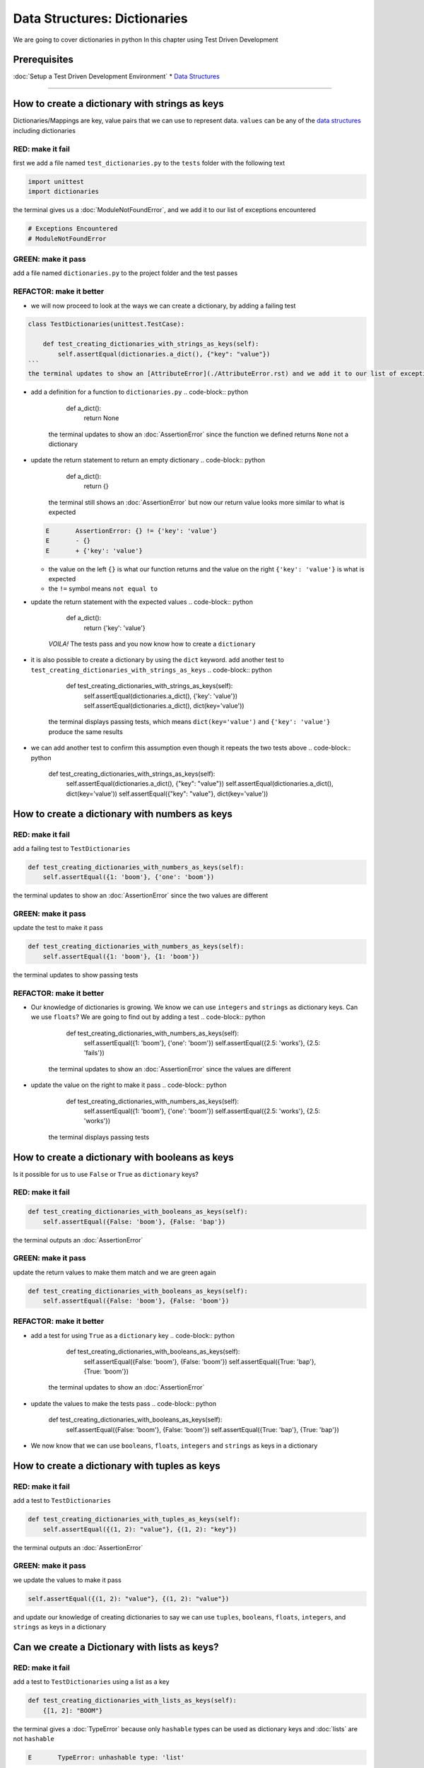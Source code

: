 Data Structures: Dictionaries
=============================

We are going to cover dictionaries in python In this chapter using Test Driven Development

Prerequisites
-------------


:doc:`Setup a Test Driven Development Environment`
* `Data Structures <./DATA_STRUCTURES.rst>`_

----

How to create a dictionary with strings as keys
----------------------------------------

Dictionaries/Mappings are key, value pairs that we can use to represent data. ``values`` can be any of the `data structures <./DATA_STRUCTURES.rst>`_ including dictionaries

RED: make it fail
^^^^^^^^^^^^^^^^^

first we add a file named ``test_dictionaries.py`` to the ``tests`` folder with the following text

.. code-block:: python

   import unittest
   import dictionaries

the terminal gives us a :doc:`ModuleNotFoundError`\ , and we add it to our list of exceptions encountered

.. code-block:: python

   # Exceptions Encountered
   # ModuleNotFoundError

GREEN: make it pass
^^^^^^^^^^^^^^^^^^^

add a file named ``dictionaries.py`` to the project folder and the test passes

REFACTOR: make it better
^^^^^^^^^^^^^^^^^^^^^^^^


* we will now proceed to look at the ways we can create a dictionary, by adding a failing test

.. code-block:: python

.. code-block::

   class TestDictionaries(unittest.TestCase):

       def test_creating_dictionaries_with_strings_as_keys(self):
           self.assertEqual(dictionaries.a_dict(), {"key": "value"})
   ```
   the terminal updates to show an [AttributeError](./AttributeError.rst) and we add it to our list of exceptions encountered

.. code-block:: python
   # Exceptions Encountered
   # ModuleNotFoundError
   # AttributeError
   ```


* add a definition for a function to ``dictionaries.py``
  .. code-block:: python

       def a_dict():
           return None
    the terminal updates to show an :doc:`AssertionError` since the function we defined returns ``None`` not a dictionary
* update the return statement to return an empty dictionary
  .. code-block:: python

       def a_dict():
           return {}
    the terminal still shows an :doc:`AssertionError` but now our return value looks more similar to what is expected
  .. code-block:: python

       E       AssertionError: {} != {'key': 'value'}
       E       - {}
       E       + {'key': 'value'}


  * the value on the left ``{}`` is what our function returns and the value on the right ``{'key': 'value'}`` is what is expected
  * the ``!=`` symbol means ``not equal to``

* update the return statement with the expected values
  .. code-block:: python

       def a_dict():
           return {'key': 'value'}
    *VOILA!* The tests pass and you now know how to create a ``dictionary``
* it is also possible to create a dictionary by using the ``dict`` keyword. add another test to ``test_creating_dictionaries_with_strings_as_keys``
  .. code-block:: python

       def test_creating_dictionaries_with_strings_as_keys(self):
           self.assertEqual(dictionaries.a_dict(), {'key': 'value'})
           self.assertEqual(dictionaries.a_dict(), dict(key='value'))
    the terminal displays passing tests, which means ``dict(key='value')`` and ``{'key': 'value'}`` produce the same results
* we can add another test to confirm this assumption even though it repeats the two tests above
  .. code-block:: python

       def test_creating_dictionaries_with_strings_as_keys(self):
           self.assertEqual(dictionaries.a_dict(), {"key": "value"})
           self.assertEqual(dictionaries.a_dict(), dict(key='value'))
           self.assertEqual({"key": "value"}, dict(key='value'))

How to create a dictionary with numbers as keys
----------------------------------------

RED: make it fail
^^^^^^^^^^^^^^^^^

add a failing test to ``TestDictionaries``

.. code-block:: python

       def test_creating_dictionaries_with_numbers_as_keys(self):
           self.assertEqual({1: 'boom'}, {'one': 'boom'})

the terminal updates to show an :doc:`AssertionError` since the two values are different

GREEN: make it pass
^^^^^^^^^^^^^^^^^^^

update the test to make it pass

.. code-block:: python

       def test_creating_dictionaries_with_numbers_as_keys(self):
           self.assertEqual({1: 'boom'}, {1: 'boom'})

the terminal updates to show passing tests

REFACTOR: make it better
^^^^^^^^^^^^^^^^^^^^^^^^


* Our knowledge of dictionaries is growing. We know we can use ``integers`` and ``strings`` as dictionary keys. Can we use ``floats``? We are going to find out by adding a test
  .. code-block:: python

           def test_creating_dictionaries_with_numbers_as_keys(self):
               self.assertEqual({1: 'boom'}, {'one': 'boom'})
               self.assertEqual({2.5: 'works'}, {2.5: 'fails'})
    the terminal updates to show an :doc:`AssertionError` since the values are different
* update the value on the right to make it pass
  .. code-block:: python

       def test_creating_dictionaries_with_numbers_as_keys(self):
           self.assertEqual({1: 'boom'}, {'one': 'boom'})
           self.assertEqual({2.5: 'works'}, {2.5: 'works'})
    the terminal displays passing tests

How to create a dictionary with booleans as keys
-----------------------------------------

Is it possible for us to use ``False`` or ``True`` as ``dictionary`` keys?

RED: make it fail
^^^^^^^^^^^^^^^^^

.. code-block:: python

       def test_creating_dictionaries_with_booleans_as_keys(self):
           self.assertEqual({False: 'boom'}, {False: 'bap'})

the terminal outputs an :doc:`AssertionError`

GREEN: make it pass
^^^^^^^^^^^^^^^^^^^

update the return values to make them match and we are green again

.. code-block:: python

       def test_creating_dictionaries_with_booleans_as_keys(self):
           self.assertEqual({False: 'boom'}, {False: 'boom'})

REFACTOR: make it better
^^^^^^^^^^^^^^^^^^^^^^^^


* add a test for using ``True`` as a ``dictionary`` key
  .. code-block:: python

       def test_creating_dictionaries_with_booleans_as_keys(self):
           self.assertEqual({False: 'boom'}, {False: 'boom'})
           self.assertEqual({True: 'bap'}, {True: 'boom'})
    the terminal updates to show an :doc:`AssertionError`
* update the values to make the tests pass
  .. code-block:: python

       def test_creating_dictionaries_with_booleans_as_keys(self):
           self.assertEqual({False: 'boom'}, {False: 'boom'})
           self.assertEqual({True: 'bap'}, {True: 'bap'})

* We now know that we can use ``booleans``, ``floats``, ``integers`` and ``strings`` as keys in a dictionary

How to create a dictionary with tuples as keys
---------------------------------------

RED: make it fail
^^^^^^^^^^^^^^^^^

add a test to ``TestDictionaries``

.. code-block:: python

       def test_creating_dictionaries_with_tuples_as_keys(self):
           self.assertEqual({(1, 2): "value"}, {(1, 2): "key"})

the terminal outputs an :doc:`AssertionError`

GREEN: make it pass
^^^^^^^^^^^^^^^^^^^

we update the values to make it pass

.. code-block:: python

           self.assertEqual({(1, 2): "value"}, {(1, 2): "value"})

and update our knowledge of creating dictionaries to say we can use ``tuples``, ``booleans``, ``floats``, ``integers``, and ``strings`` as keys in a dictionary

Can we create a Dictionary with lists as keys?
----------------------------------------------

RED: make it fail
^^^^^^^^^^^^^^^^^

add a test to ``TestDictionaries`` using a list as a key

.. code-block:: python

       def test_creating_dictionaries_with_lists_as_keys(self):
           {[1, 2]: "BOOM"}

the terminal gives a :doc:`TypeError` because only ``hashable`` types can be used as dictionary keys and :doc:`lists` are not ``hashable``

.. code-block::

   E       TypeError: unhashable type: 'list'

we also update our list of exceptions encountered

.. code-block:: python

   # Exceptions Encountered
   # ModuleNotFoundError
   # AttributeError
   # TypeError

GREEN: make it pass
^^^^^^^^^^^^^^^^^^^

In `Exception Handling <./EXCEPTION_HANDLING.rst>`_ we learn how to use ``self.assertRaises`` to confirm that an error is raised by some code without having it crash our tests. We will do the same here to confirm that creating a dictionary with a ``list`` as the key raises a :doc:`TypeError`

.. code-block:: python

       def test_creating_dictionaries_with_lists_as_keys(self):
           with self.assertRaises(TypeError):
               {[1, 2]: "BOOM"}

all green here

Can we create a Dictionary with sets as keys?
---------------------------------------------

RED: make it fail
^^^^^^^^^^^^^^^^^

What if we try a similar test using a set as a key

.. code-block:: python

       def test_creating_dictionaries_with_sets_as_keys(self):
           {{1, 2}: "BOOM"}

the terminal responds with a :doc:`TypeError`

GREEN: make it pass
^^^^^^^^^^^^^^^^^^^

which we handle using ``self.assertRaises``

.. code-block:: python

       def test_creating_dictionaries_with_sets_as_keys(self):
           with self.assertRaises(TypeError):
               {{1, 2}: "BOOM"}

all tests are passing

Can we create a Dictionary with dictionaries as keys?
-----------------------------------------------------

RED: make it fail
^^^^^^^^^^^^^^^^^

add a new test

.. code-block:: python

       def test_creating_dictionaries_with_dictionaries_as_keys(self):
           a_dictionary = {"key": "value"}
           {a_dictionary: "BOOM"}

and the terminal outputs a :doc:`TypeError`

GREEN: make it pass
^^^^^^^^^^^^^^^^^^^

we add a handler to confirm our findings

.. code-block:: python

       def test_creating_dictionaries_with_dictionaries_as_keys(self):
           a_dictionary = {"key": "value"}
           with self.assertRaises(TypeError):
               {a_dictionary: "BOOM"}

all tests pass and we now know that we can create dictionaries with the following `data structures <./DATA_STRUCTURES.rst>`_ as keys


* strings
* booleans
* integers
* floats
* tuples

----

How to access dictionary values
------------------------

From the tests above we learned how to create ``dictionaries``, and what we can use as ``keys``. How do we access the values of a dictionary?

RED: make it fail
^^^^^^^^^^^^^^^^^

we are going to add a test to ``TestDictionaries`` in ``test_dictionaries.py``

.. code-block:: python

       def test_accessing_dictionary_values(self):
           a_dictionary = {"key": "value"}
           self.assertEqual(a_dictionary["key"], "bob")

the terminal displays a failing test with an :doc:`AssertionError` because ``bob`` is not equal to ``value``

GREEN: make it pass
^^^^^^^^^^^^^^^^^^^

update the expected value to make the tests pass

.. code-block:: python

       def test_accessing_dictionary_values(self):
           a_dictionary = {"key": "value"}
           self.assertEqual(a_dictionary["key"], "value")

REFACTOR: make it better
^^^^^^^^^^^^^^^^^^^^^^^^


* we can also display the values of a dictionary as a list without the keys, add a test
  .. code-block:: python

           def test_listing_dictionary_values(self):
               a_dictionary = {
                   'key1': 'value1',
                   'key2': 'value2',
                   'key3': 'value3',
                   'keyN': 'valueN',
               }
               self.assertEqual(
                   list(a_dictionary.values()), []
               )
    the terminal gives us an :doc:`AssertionError`
* update the values to make the test pass
  .. code-block:: python

       def test_listing_dictionary_values(self):
           a_dictionary = {
               'key1': 'value1',
               'key2': 'value2',
               'key3': 'value3',
               'keyN': 'valueN',
           }
           self.assertEqual(
               list(a_dictionary.values()),
               ['value1', 'value2', 'value3', 'valueN']
           )

* we can do the same thing with the keys of the dictionary, add another test
  .. code-block:: python

       def test_listing_dictionary_keys(self):
           a_dictionary = {
               'key1': 'value1',
               'key2': 'value2',
               'key3': 'value3',
               'keyN': 'valueN',
           }
           self.assertEqual(
               list(a_dictionary.keys()),
               []
           )
    the terminal updates to show an :doc:`AssertionError`
* update the test to make it pass
  .. code-block:: python

       def test_listing_dictionary_keys(self):
           a_dictionary = {
               'key1': 'value1',
               'key2': 'value2',
               'key3': 'value3',
               'keyN': 'valueN',
           }
           self.assertEqual(
               list(a_dictionary.keys()),
               ['key1', 'key2', 'key3', 'keyN']
           )

How to get a value when the key does not exist
---------------------------------------

Sometimes we might try to access values in a dictionary but use a key that does not exist in the dictionary or misspell a key that does exist

RED: make it fail
^^^^^^^^^^^^^^^^^

add a test

.. code-block:: python

       def test_dictionaries_raise_key_error_when_key_does_not_exist(self):
           a_dictionary = {
               'key1': 'value1',
               'key2': 'value2',
               'key3': 'value3',
               'keyN': 'valueN',
           }
           a_dictionary['non_existent_key']
           a_dictionary['ky1']

the terminal updates to show a `KeyError <https://docs.python.org/3/library/exceptions.html?highlight=keyerror#KeyError>`_. A ``KeyError`` is raised when a ``dictionary`` is called with a ``key`` that does not exist.

GREEN: make it pass
^^^^^^^^^^^^^^^^^^^


* add ``KeyError`` to our running list of list of exceptions encountered
  .. code-block:: python

       # Exceptions Encountered
       # ModuleNotFoundError
       # AttributeError
       # TypeError
       # KeyError

* add an exception handler to make it pass
  .. code-block:: python

           def test_dictionaries_raise_key_error_when_key_does_not_exist(self):
               a_dictionary = {
                   'key1': 'value1',
                   'key2': 'value2',
                   'key3': 'value3',
                   'keyN': 'valueN',
               }
               with self.assertRaises(KeyError):
                   a_dictionary['non_existent_key']

* the terminal shows a ``KeyError`` for the next line where we misspelled the key and we add it to the exception handler to make it pass
  .. code-block:: python

           def test_dictionaries_raise_key_error_when_key_does_not_exist(self):
               a_dictionary = {
                   'key1': 'value1',
                   'key2': 'value2',
                   'key3': 'value3',
                   'keyN': 'valueN',
               }
               with self.assertRaises(KeyError):
                   a_dictionary['non_existent_key']
                   a_dictionary['ky1']

REFACTOR: make it better
^^^^^^^^^^^^^^^^^^^^^^^^

What if we want to call a dictionary and not have python raise an error when it does not find the key? We could use the ``get`` function


* add a test to ``TestDictionaries``
  .. code-block:: python

       def test_how_to_get_a_value_when_a_key_does_not_exist(self):
           a_dictionary = {
               'key1': 'value1',
               'key2': 'value2',
               'key3': 'value3',
               'keyN': 'valueN',
           }
           self.assertIsNone(a_dictionary['non_existent_key'])
    as expected the terminal updates to show a ``KeyError``
* update the test using the ``get`` method
  .. code-block:: python

       def test_how_to_get_a_value_when_a_key_does_not_exist(self):
           a_dictionary = {
               'key1': 'value1',
               'key2': 'value2',
               'key3': 'value3',
               'keyN': 'valueN',
           }
           self.assertIsNone(a_dictionary.get('non_existent_key'))
    the terminal updates to show a passing test. This means that when we use the ``get`` method and the ``key`` does not exist, we get ``None`` as the ``return`` value.
* What if we state the above explicitly because ``Explicit is better than implicit`` see `Zen of Python <https://peps.python.org/pep-0020/>`_
  .. code-block:: python

       def test_how_to_get_a_value_when_a_key_does_not_exist(self):
           a_dictionary = {
               'key1': 'value1',
               'key2': 'value2',
               'key3': 'value3',
               'keyN': 'valueN',
           }
           self.assertIsNone(a_dictionary.get('non_existent_key'))
           self.assertIsNone(a_dictionary.get('non_existent_key', None))
    the terminal shows passing tests. The ``get`` method takes in 2 inputs
  .. code-block::

       - the ``key``
       - the ``value`` it should return if the ``key`` does not exist

* If you have gone through `Exception Handling <./EXCEPTION_HANDLING.rst>`_\ , we can assume the definition of the `get <https://docs.python.org/3/library/stdtypes.html#dict.get>`_ method of the dictionary object looks something like this
  .. code-block:: python

       def get(dictionary, key, default=None):
           try:
               return dictionary[key]
           except KeyError:
               return default

* What if we try the ``get`` method with an existing key
  .. code-block:: python

       def test_how_to_get_a_value_when_a_key_does_not_exist(self):
           a_dictionary = {
               'key1': 'value1',
               'key2': 'value2',
               'key3': 'value3',
               'keyN': 'valueN',
           }
           self.assertIsNone(a_dictionary.get('non_existent_key'))
           self.assertIsNone(a_dictionary.get('non_existent_key', None))
           self.assertEqual(a_dictionary.get('key1', None), None)
    the terminal updates to show an `Assertion Error <./AssertionError.rst>`_ because ``value1`` is not equal to ``None``
* update the test to make it pass

How to view the attributes and methods of a dictionary
-----------------------------------------------

:doc:`classes` covers how to view the ``attributes`` and ``methods`` of an object. What if we do the same for ``dictionaries``

RED: make it fail
^^^^^^^^^^^^^^^^^

add a test to ``TestDictionaries``

.. code-block:: python

       def test_dictionary_attributes(self):
           self.maxDiff = None
           self.assertEqual(
               dir(dictionaries.a_dict()),
               []
           )

the terminal updates to show an :doc:`AssertionError`

GREEN: make it pass
^^^^^^^^^^^^^^^^^^^

copy the expected values shown in the terminal to make the test pass

..

   WARNING: Your results may vary depending on your python version


.. code-block:: python

       def test_dictionary_attributes(self):
           self.maxDiff = None
           self.assertEqual(
               dir(dictionaries.a_dict()),
               [
                   '__class__',
                   '__class_getitem__',
                   '__contains__',
                   '__delattr__',
                   '__delitem__',
                   '__dir__',
                   '__doc__',
                   '__eq__',
                   '__format__',
                   '__ge__',
                   '__getattribute__',
                   '__getitem__',
                   '__gt__',
                   '__hash__',
                   '__init__',
                   '__init_subclass__',
                   '__ior__',
                   '__iter__',
                   '__le__',
                   '__len__',
                   '__lt__',
                   '__ne__',
                   '__new__',
                   '__or__',
                   '__reduce__',
                   '__reduce_ex__',
                   '__repr__',
                   '__reversed__',
                   '__ror__',
                   '__setattr__',
                   '__setitem__',
                   '__sizeof__',
                   '__str__',
                   '__subclasshook__',
                   'clear',
                   'copy',
                   'fromkeys',
                   'get',
                   'items',
                   'keys',
                   'pop',
                   'popitem',
                   'setdefault',
                   'update',
                   'values'
               ]
           )

the tests pass

REFACTOR: make it better
^^^^^^^^^^^^^^^^^^^^^^^^

We see some of the methods we have covered so far and others we did not. You can write tests on the others to discover what they do and/or `read more about dictionaries <https://docs.python.org/3/library/stdtypes.html#mapping-types-dict>`_. What if we list out what we know so far and you can fill in the others as you learn them


* clear
* copy
* fromkeys
* get - gets the ``value`` for a ``key`` and returns a default value or ``None`` if the key does not exist
* items
* keys - returns the list of ``keys`` in a dictionary
* pop
* popitem
* setdefault
* update
* values - returns the list of ``values`` in a dictionary

Set a default value for a given key
-----------------------------------

What if we test the ``setdefault`` method

RED: make it fail
^^^^^^^^^^^^^^^^^

add a failing test

.. code-block:: python

       def test_set_default_for_a_given_key(self):
           a_dictionary = {'bippity': 'boppity'}
           a_dictionary['another_key']

the terminal updates to show a ``KeyError``

GREEN: make it pass
^^^^^^^^^^^^^^^^^^^

add a ``self.assertRaises`` to confirm that the ``KeyError`` gets raised, allowing the test to pass

.. code-block:: python

       def test_set_default_for_a_given_key(self):
           a_dictionary = {'bippity': 'boppity'}

           with self.assertRaises(KeyError):
               a_dictionary['another_key']

REFACTOR: make it better
^^^^^^^^^^^^^^^^^^^^^^^^


*
  add a test for ``setdefault``

  .. code-block:: python

       def test_set_default_for_a_given_key(self):
           a_dictionary = {'bippity': 'boppity'}

           with self.assertRaises(KeyError):
               a_dictionary['another_key']

           a_dictionary.setdefault('another_key')
           self.assertEqual(a_dictionary, {'bippity': 'boppity'})

    the terminal updates to show that ``a_dictionary`` has changed, by giving us an :doc:`AssertionError`. It has a new key which was not there before

*
  update the test to make it pass

  .. code-block:: python

       def test_set_default_for_a_given_key(self):
           a_dictionary = {'bippity': 'boppity'}

           with self.assertRaises(KeyError):
               a_dictionary['another_key']

           a_dictionary.setdefault('another_key')
           self.assertEqual(a_dictionary, {'bippity': 'boppity', 'another_key': None})

* What if we want to add a ``key`` but set the default value to something other than ``None``? Good question, add a test to find out
  .. code-block:: python

           a_dictionary.setdefault('a_new_key', 'a_default_value')
           self.assertEqual(a_dictionary, {'bippity': 'boppity', 'another_key': None})
    the terminal updates to show an :doc:`AssertionError` since ``a_dictionary`` now has a new ``key`` and ``value``
* update the test to make it pass
  .. code-block:: python

           self.assertEqual(
               a_dictionary,
               {
                   'bippity': 'boppity',
                   'another_key': None,
                   'a_new_key': 'a_default_value',
               }
           )
    all tests pass, and we update the list of methods with what we now know about ``setdefault``

How to update one Dictionary with another
-----------------------------------------

What if we have a dictionary and want to ``add`` the ``keys`` and ``values`` of another dictionary to it?

RED: make it fail
^^^^^^^^^^^^^^^^^

add a test to ``TestDictionaries``

.. code-block:: python

       def test_adding_two_dictionaries(self):
           a_dictionary = {
               "basic": "toothpaste",
               "whitening": "peroxide",
           }
           a_dictionary.update({
               "non_basic": "chewing stick",
               "browning": "tobacco",
               "decaying": "sugar"
           })
           self.assertEqual(
               a_dictionary,
               {"basic": "toothpaste", "whitening": "peroxide"}
           )

the terminal updates to show an :doc:`AssertionError` because the values of ``a_dictionary`` were updated when we called the ``update`` method on it

GREEN: make it pass
^^^^^^^^^^^^^^^^^^^

update values to make it pass

How to Remove an item from a dictionary
---------------------------------------

We can remove an item from a dictionary with the ``pop`` method. It deletes the key and value from the dictionary and returns the value

RED: make it fail
^^^^^^^^^^^^^^^^^

add a failing test to ``TestDictionaries``

.. code-block:: python

       def test_pop(self):
           a_dictionary = {
               "basic": "toothpaste",
               "whitening": "peroxide",
               "non_basic": "chewing stick",
               "browning": "tobacco",
               "decaying": "sugar"
           }
           self.assertEqual(a_dictionary.pop("basic"), None)

the terminal updates to show an :doc:`AssertionError`

GREEN: make it pass
^^^^^^^^^^^^^^^^^^^

update the test with the right value to make it pass
